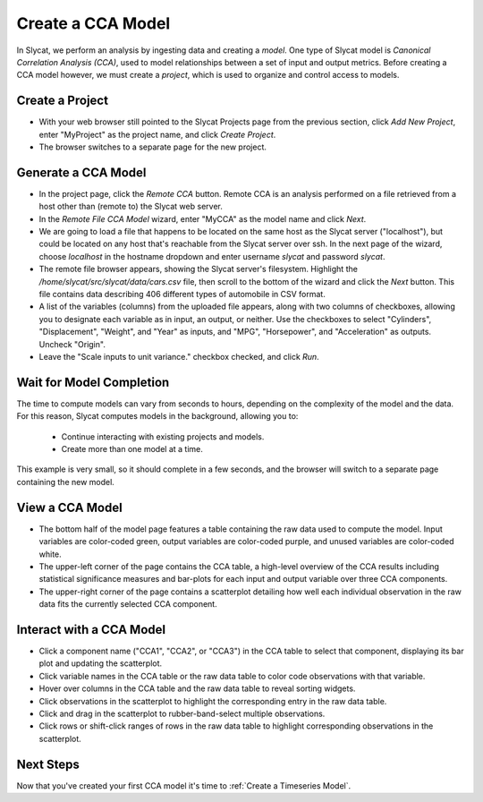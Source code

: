 .. _Create a CCA Model:

Create a CCA Model
==================

In Slycat, we perform an analysis by ingesting data and creating a
*model*. One type of Slycat model is *Canonical Correlation Analysis
(CCA)*, used to model relationships between a set of input and output
metrics. Before creating a CCA model however, we must create a
*project*, which is used to organize and control access to models.

Create a Project
----------------

* With your web browser still pointed to the Slycat Projects page from the
  previous section, click *Add New Project*, enter "MyProject" as the project name, and
  click *Create Project*.
* The browser switches to a separate page for the new project.

Generate a CCA Model
--------------------

* In the project page, click the *Remote CCA* button. Remote CCA is an
  analysis performed on a file retrieved from a host other than (remote to)
  the Slycat web server.
* In the *Remote File CCA Model* wizard, enter "MyCCA" as the model name
  and click *Next*.
* We are going to load a file that happens to be located on the same host
  as the Slycat server ("localhost"), but could be located on any host that's
  reachable from the Slycat server over ssh.  In the next page of the wizard,
  choose *localhost* in the hostname dropdown and enter username *slycat* and
  password *slycat*.
* The remote file browser appears, showing the Slycat server's filesystem.
  Highlight the */home/slycat/src/slycat/data/cars.csv* file, then scroll to
  the bottom of the wizard and click the *Next* button. This file contains data
  describing 406 different types of automobile in CSV format.
* A list of the variables (columns) from the uploaded file appears,
  along with two columns of checkboxes, allowing you to designate each
  variable as in input, an output, or neither. Use the checkboxes to
  select "Cylinders", "Displacement", "Weight", and "Year" as inputs,
  and "MPG", "Horsepower", and "Acceleration" as outputs. Uncheck
  "Origin".
* Leave the "Scale inputs to unit variance." checkbox checked, and
  click *Run*.

Wait for Model Completion
-------------------------

The time to compute models can vary from seconds to hours, depending
on the complexity of the model and the data. For this reason, Slycat
computes models in the background, allowing you to:

  *  Continue interacting with existing projects and models.
  *  Create more than one model at a time.

This example is very small, so it should complete in a few seconds,
and the browser will switch to a separate page containing the new model.

View a CCA Model
----------------

* The bottom half of the model page features a table containing the raw
  data used to compute the model. Input variables are color-coded
  green, output variables are color-coded purple, and unused variables
  are color-coded white.
* The upper-left corner of the page contains the CCA table, a
  high-level overview of the CCA results including statistical
  significance measures and bar-plots for each input and output
  variable over three CCA components.
* The upper-right corner of the page contains a scatterplot detailing
  how well each individual observation in the raw data fits the
  currently selected CCA component.

Interact with a CCA Model
-------------------------

* Click a component name ("CCA1", "CCA2", or "CCA3") in the CCA table
  to select that component, displaying its bar plot and updating the
  scatterplot.
* Click variable names in the CCA table or the raw data table to color
  code observations with that variable.
* Hover over columns in the CCA table and the raw data table to reveal
  sorting widgets.
* Click observations in the scatterplot to highlight the corresponding
  entry in the raw data table.
* Click and drag in the scatterplot to rubber-band-select multiple
  observations.
* Click rows or shift-click ranges of rows in the raw data table to
  highlight corresponding observations in the scatterplot.

Next Steps
----------

Now that you've created your first CCA model it's time to :ref:`Create a Timeseries Model`.
